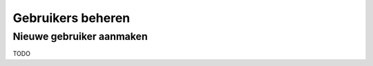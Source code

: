 ==================
Gebruikers beheren
==================

Nieuwe gebruiker aanmaken
=========================

TODO
